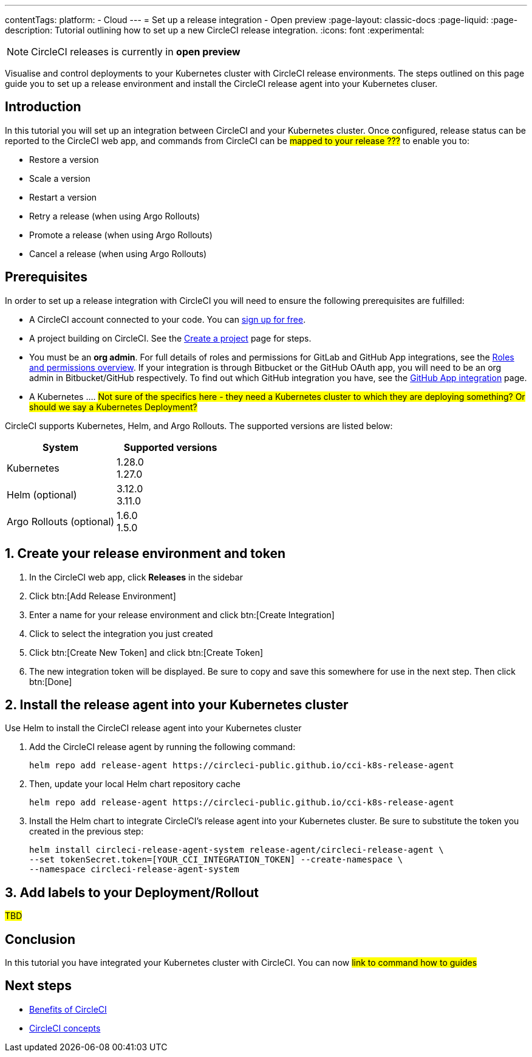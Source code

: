 ---
contentTags:
  platform:
  - Cloud
---
= Set up a release integration - Open preview
:page-layout: classic-docs
:page-liquid:
:page-description: Tutorial outlining how to set up a new CircleCI release integration.
:icons: font
:experimental:

NOTE: CircleCI releases is currently in **open preview**

Visualise and control deployments to your Kubernetes cluster with CircleCI release environments. The steps outlined on this page guide you to set up a release environment and install the CircleCI release agent into your Kubernetes cluser.

[#introduction]
== Introduction

In this tutorial you will set up an integration between CircleCI and your Kubernetes cluster. Once configured, release status can be reported to the CircleCI web app, and commands from CircleCI can be #mapped to your release ???# to enable you to:

* Restore a version
* Scale a version
* Restart a version
* Retry a release (when using Argo Rollouts)
* Promote a release (when using Argo Rollouts)
* Cancel a release (when using Argo Rollouts)

[#prerequisites]
== Prerequisites

In order to set up a release integration with CircleCI you will need to ensure the following prerequisites are fulfilled:

* A CircleCI account connected to your code. You can link:https://circleci.com/signup/[sign up for free].
* A project building on CircleCI. See the xref:../create-project#[Create a project] page for steps.
* You must be an **org admin**. For full details of roles and permissions for GitLab and GitHub App integrations, see the xref:../roles-and-permissions-overview.adoc#[Roles and permissions overview]. If your integration is through Bitbucket or the GitHub OAuth app, you will need to be an org admin in Bitbucket/GitHub respectively. To find out which GitHub integration you have, see the xref:../github-apps-integration.adoc#[GitHub App integration] page.
* A Kubernetes .... #Not sure of the specifics here - they need a Kubernetes cluster to which they are deploying something? Or should we say a Kubernetes Deployment?#

CircleCI supports Kubernetes, Helm, and Argo Rollouts. The supported versions are listed below:

[.table.table-striped]
[cols=2*, options="header", stripes=even]
|===
|System
|Supported versions

|Kubernetes
a| 1.28.0 +
1.27.0

|Helm (optional)
a| 3.12.0 +
3.11.0

|Argo Rollouts (optional)
a| 1.6.0 +
1.5.0
|===

[#create-release-environment]
== 1. Create your release environment and token

. In the CircleCI web app, click **Releases** in the sidebar
. Click btn:[Add Release Environment]
. Enter a name for your release environment and click btn:[Create Integration]
. Click to select the integration you just created
. Click btn:[Create New Token] and click btn:[Create Token]
. The new integration token will be displayed. Be sure to copy and save this somewhere for use in the next step. Then click btn:[Done]

[#install-release-agent]
== 2. Install the release agent into your Kubernetes cluster

Use Helm to install the CircleCI release agent into your Kubernetes cluster

. Add the CircleCI release agent by running the following command:
+
[,shell]
----
helm repo add release-agent https://circleci-public.github.io/cci-k8s-release-agent
----

. Then, update your local Helm chart repository cache
+
[,shell]
----
helm repo add release-agent https://circleci-public.github.io/cci-k8s-release-agent
----

. Install the Helm chart to integrate CircleCI's release agent into your Kubernetes cluster. Be sure to substitute the token you created in the previous step:
+
[,shell]
----
helm install circleci-release-agent-system release-agent/circleci-release-agent \
--set tokenSecret.token=[YOUR_CCI_INTEGRATION_TOKEN] --create-namespace \
--namespace circleci-release-agent-system
----

== 3. Add labels to your Deployment/Rollout

#TBD#

[#conclusion]
== Conclusion

In this tutorial you have integrated your Kubernetes cluster with CircleCI. You can now #link to command how to guides#

[#next-steps]
== Next steps

// Here you can inlude links to other pages in docs or the blog etc. where the reader should head next.
* xref:../benefits-of-circleci#[Benefits of CircleCI]
* xref:../concepts#[CircleCI concepts]

